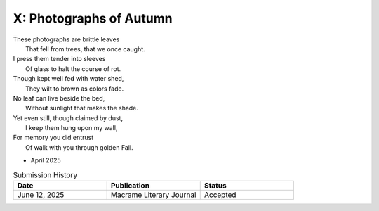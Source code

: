 ------------------------
X: Photographs of Autumn
------------------------

| These photographs are brittle leaves
|    That fell from trees, that we once caught.
| I press them tender into sleeves
|    Of glass to halt the course of rot.
| Though kept well fed with water shed,
|    They wilt to brown as colors fade.
| No leaf can live beside the bed,
|    Without sunlight that makes the shade.
| Yet even still, though claimed by dust,
|    I keep them hung upon my wall,
| For memory you did entrust
|    Of walk with you through golden Fall.

- April 2025

.. list-table:: Submission History
  :widths: 15 15 15
  :header-rows: 1

  * - Date
    - Publication
    - Status
  * - June 12, 2025
    - Macrame Literary Journal
    - Accepted
